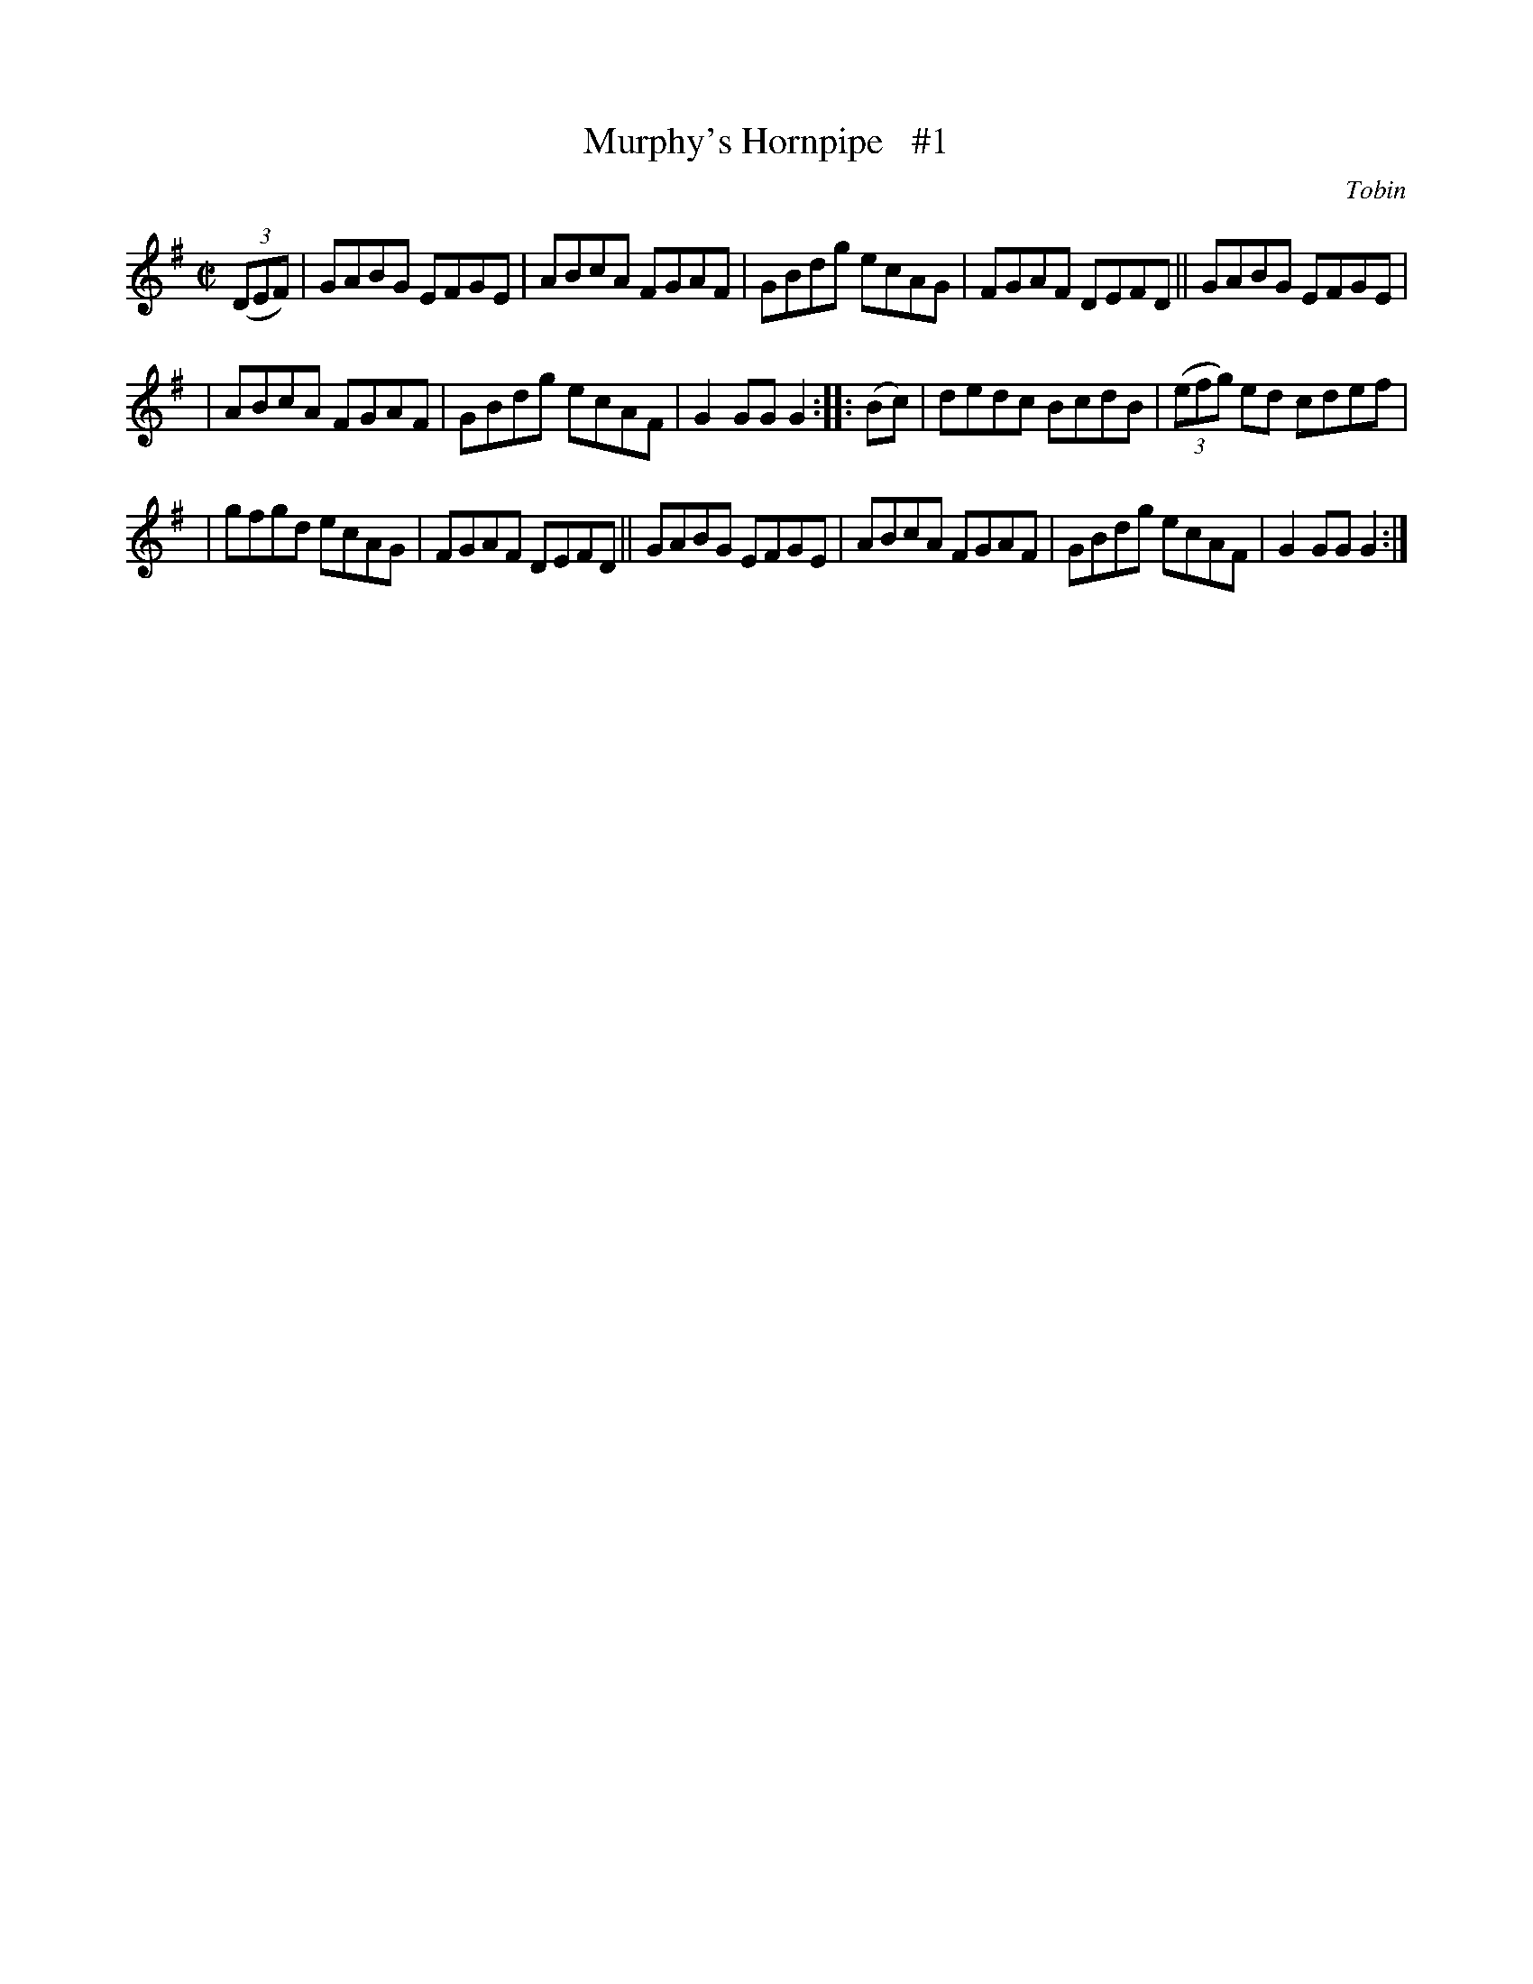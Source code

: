 X: 1624
T: Murphy's Hornpipe   #1
R: hornpipe
B: O'Neill's 1850 #1624
O: Tobin
Z: Michael D. Long, 10/11/98
Z: Michael Hogan
M: C|
L: 1/8
K: G
(3(DEF) | GABG EFGE | ABcA FGAF | GBdg ecAG | FGAF DEFD || GABG EFGE |
| ABcA FGAF | GBdg ecAF | G2 GG G2 :: (Bc) | dedc BcdB | (3(efg) ed cdef |
| gfgd ecAG | FGAF DEFD || GABG EFGE | ABcA FGAF | GBdg ecAF | G2 GG G2 :|
